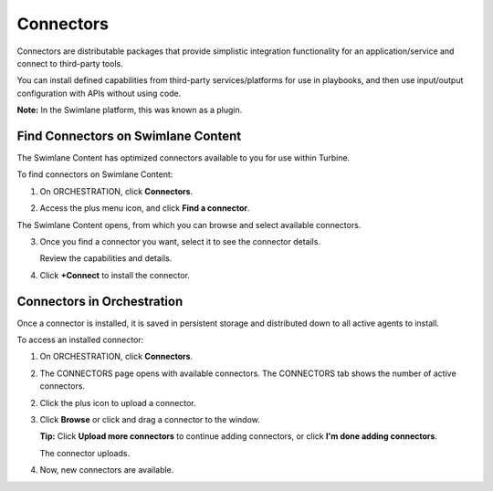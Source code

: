 Connectors
==========

Connectors are distributable packages that provide simplistic
integration functionality for an application/service and connect to
third-party tools.

You can install defined capabilities from third-party services/platforms
for use in playbooks, and then use input/output configuration with APIs
without using code.

**Note:** In the Swimlane platform, this was known as a plugin.

.. _find-connectors-on-swimlane-marketplace:

Find Connectors on Swimlane Content
-----------------------------------

The Swimlane Content has optimized connectors available to you for use
within Turbine.

To find connectors on Swimlane Content:

#. On ORCHESTRATION, click **Connectors**.

#. | Access the plus menu icon, and click **Find a connector**.
   | |image1|

The Swimlane Content opens, from which you can browse and select
available connectors.

3. Once you find a connector you want, select it to see the connector
   details.

   |image2|

   Review the capabilities and details.

4. Click **+Connect** to install the connector.

.. _access-installed-connectors:

Connectors in Orchestration
---------------------------

Once a connector is installed, it is saved in persistent storage and
distributed down to all active agents to install.

To access an installed connector:

#. On ORCHESTRATION, click **Connectors**.
   |image3|

#. The CONNECTORS page opens with available connectors. The CONNECTORS
   tab shows the number of active connectors.

   |image4|

2. Click the plus icon to upload a connector.

3. | Click **Browse** or click and drag a connector to the window.
   | |image5|

   **Tip:** Click **Upload more connectors** to continue adding
   connectors, or click **I'm done adding connectors**.

   | The connector uploads.
   | |image6|

4. Now, new connectors are available.

   |image7|

.. |image1| image:: ../Resources/Images/find-a-connector.png
.. |image2| image:: ../Resources/Images/connector-details.png
.. |image3| image:: ../Resources/Images/connectors-nav-pane.png
.. |image4| image:: ../Resources/Images/connector-home-page.png
.. |image5| image:: ../Resources/Images/connector-upload.png
.. |image6| image:: ../Resources/Images/connector-upload-complete.png
.. |image7| image:: ../Resources/Images/connector-add-extra-connector.png
